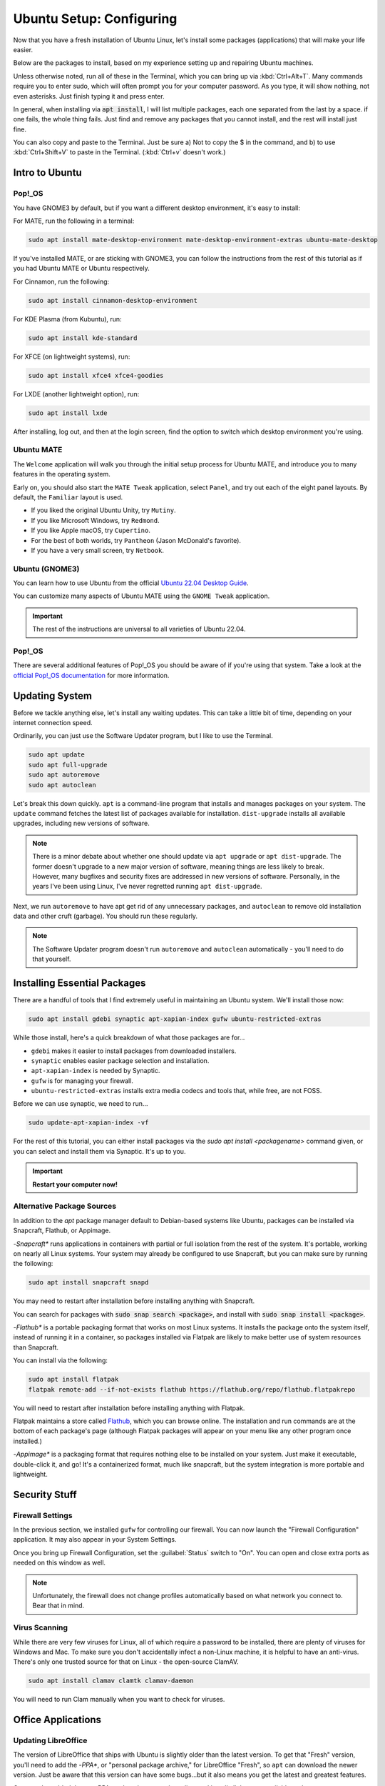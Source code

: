 Ubuntu Setup: Configuring
##################################

Now that you have a fresh installation of Ubuntu Linux, let's install some
packages (applications) that will make your life easier.

Below are the packages to install, based on my experience setting up and
repairing Ubuntu machines.

Unless otherwise noted, run all of these in the Terminal, which you can bring up
via :kbd:`Ctrl+Alt+T`. Many commands require you to enter sudo, which will often
prompt you for your computer password. As you type, it will show nothing, not
even asterisks. Just finish typing it and press enter.

In general, when installing via :code:`apt install`, I will list multiple
packages, each one separated from the last by a space. if one fails, the whole
thing fails. Just find and remove any packages that you cannot install, and
the rest will install just fine.

You can also copy and paste to the Terminal. Just be sure a) Not to copy the
$ in the command, and b) to use :kbd:`Ctrl+Shift+V` to paste in the Terminal.
(:kbd:`Ctrl+v` doesn't work.)

Intro to Ubuntu
================================================

Pop!_OS
------------------------------------------------

You have GNOME3 by default, but if you want a different desktop environment,
it's easy to install:

For MATE, run the following in a terminal:

..  code-block:: bash

    sudo apt install mate-desktop-environment mate-desktop-environment-extras ubuntu-mate-desktop

If you've installed MATE, or are sticking with GNOME3, you can follow the
instructions from the rest of this tutorial as if you had Ubuntu MATE or
Ubuntu respectively.

For Cinnamon, run the following:

..  code-block:: bash

    sudo apt install cinnamon-desktop-environment

For KDE Plasma (from Kubuntu), run:

..  code-block:: bash

    sudo apt install kde-standard

For XFCE (on lightweight systems), run:

..  code-block:: bash

    sudo apt install xfce4 xfce4-goodies

For LXDE (another lightweight option), run:

..  code-block:: bash

    sudo apt install lxde

After installing, log out, and then at the login screen, find the option to
switch which desktop environment you're using.

Ubuntu MATE
------------------------------------------------

The ``Welcome`` application will walk you through the initial setup process
for Ubuntu MATE, and introduce you to many features in the operating system.

Early on, you should also start the ``MATE Tweak`` application, select
``Panel``, and try out each of the eight panel layouts. By default, the
``Familiar`` layout is used.

- If you liked the original Ubuntu Unity, try ``Mutiny``.
- If you like Microsoft Windows, try ``Redmond``.
- If you like Apple macOS, try ``Cupertino``.
- For the best of both worlds, try ``Pantheon`` (Jason McDonald's favorite).
- If you have a very small screen, try ``Netbook``.

Ubuntu (GNOME3)
------------------------------------------------

You can learn how to use Ubuntu from the official
`Ubuntu 22.04 Desktop Guide <https://help.ubuntu.com/lts/ubuntu-help/index.html>`_.

You can customize many aspects of Ubuntu MATE using the ``GNOME Tweak``
application.

..  important:: The rest of the instructions are universal to all varieties
    of Ubuntu 22.04.

Pop!_OS
------------------------------------------------

There are several additional features of Pop!_OS you should be aware of if
you're using that system. Take a look at the
`official Pop!_OS documentation <https://support.system76.com/#pop>`_
for more information.

Updating System
================================================

Before we tackle anything else, let's install any waiting updates. This can
take a little bit of time, depending on your internet connection speed.

Ordinarily, you can just use the Software Updater program, but I like to
use the Terminal.

..  code-block:: bash

    sudo apt update
    sudo apt full-upgrade
    sudo apt autoremove
    sudo apt autoclean

Let's break this down quickly. ``apt`` is a command-line program that installs
and manages packages on your system. The ``update`` command fetches the
latest list of packages available for installation. ``dist-upgrade``
installs all available upgrades, including new versions of software.

..  note:: There is a minor debate about whether one should update via
    ``apt upgrade`` or ``apt dist-upgrade``. The former doesn't upgrade to a new
    major version of software, meaning things are less likely to break.
    However, many bugfixes and security fixes are addressed in new versions
    of software. Personally, in the years I've been using Linux, I've never
    regretted running ``apt dist-upgrade``.

Next, we run ``autoremove`` to have apt get rid of any unnecessary packages,
and ``autoclean`` to remove old installation data and other cruft (garbage).
You should run these regularly.

..  note:: The Software Updater program doesn't run ``autoremove`` and ``autoclean``
    automatically - you'll need to do that yourself.

Installing Essential Packages
=============================================

There are a handful of tools that I find extremely useful in maintaining an
Ubuntu system. We'll install those now:

..  code-block:: bash

    sudo apt install gdebi synaptic apt-xapian-index gufw ubuntu-restricted-extras

While those install, here's a quick breakdown of what those packages are for...

- ``gdebi`` makes it easier to install packages from downloaded installers.
- ``synaptic`` enables easier package selection and installation.
- ``apt-xapian-index`` is needed by Synaptic.
- ``gufw`` is for managing your firewall.
- ``ubuntu-restricted-extras`` installs extra media codecs and tools that, while free, are not FOSS.

Before we can use synaptic, we need to run...

..  code-block:: bash

    sudo update-apt-xapian-index -vf

For the rest of this tutorial, you can either install packages via the
`sudo apt install <packagename>` command given, or you can
select and install them via Synaptic. It's up to you.

..  important:: **Restart your computer now!**

Alternative Package Sources
---------------------------------------

In addition to the `apt` package manager default to Debian-based systems
like Ubuntu, packages can be installed via Snapcraft, Flathub, or Appimage.

-*Snapcraft** runs applications in containers with partial or full isolation
from the rest of the system. It's portable, working on nearly all Linux systems.
Your system may already be configured to use Snapcraft, but you can make sure
by running the following:

..  code-block:: bash

    sudo apt install snapcraft snapd

You may need to restart after installation before installing anything with
Snapcraft.

You can search for packages with :code:`sudo snap search <package>`, and
install with :code:`sudo snap install <package>`.

-*Flathub** is a portable packaging format that works on most Linux systems.
It installs the package onto the system itself, instead of running it in a
container, so packages installed via Flatpak are likely to make better use of
system resources than Snapcraft.

You can install via the following:

..  code-block:: bash

    sudo apt install flatpak
    flatpak remote-add --if-not-exists flathub https://flathub.org/repo/flathub.flatpakrepo

You will need to restart after installation before installing anything with
Flatpak.

Flatpak maintains a store called `Flathub <https://flathub.org/home>`_, which
you can browse online. The installation and run commands are at the bottom of
each package's page (although Flatpak packages will appear on your menu like
any other program once installed.)

-*Appimage** is a packaging format that requires nothing else to be installed
on your system. Just make it executable, double-click it, and go! It's a
containerized format, much like snapcraft, but the system integration is more
portable and lightweight.

Security Stuff
==========================================

Firewall Settings
------------------------

In the previous section, we installed ``gufw`` for controlling our firewall.
You can now launch the "Firewall Configuration" application. It may also appear
in your System Settings.

Once you bring up Firewall Configuration, set the :guilabel:`Status` switch
to "On". You can open and close extra ports as needed on this window as well.

..  note:: Unfortunately, the firewall does not change profiles automatically
    based on what network you connect to. Bear that in mind.

Virus Scanning
------------------------

While there are very few viruses for Linux, all of which require a password to
be installed, there are plenty of viruses for Windows and Mac. To make sure
you don't accidentally infect a non-Linux machine, it is helpful to have an
anti-virus. There's only one trusted source for that on Linux -
the open-source ClamAV.

..  code-block:: bash

    sudo apt install clamav clamtk clamav-daemon

You will need to run Clam manually when you want to check for viruses.

Office Applications
==========================================

Updating LibreOffice
-----------------------------

The version of LibreOffice that ships with Ubuntu is slightly older than the
latest version. To get that "Fresh" version, you'll need to add the
-*PPA**, or "personal package archive," for LibreOffice "Fresh", so ``apt``
can download the newer version. Just be aware that this version can have
some bugs...but it also means you get the latest and greatest features.

Once you've added the new PPA, update the apt package lists and install all
the now-available updates.

..  code-block:: bash

    sudo add-apt-repository ppa:libreoffice/ppa
    sudo apt update
    sudo apt dist-upgrade

Alternative Office Suites
-----------------------------

While we use LibreOffice for all of our document work at MousePaw Media, there
are three other office suites available that might be useful to you personally.

Calligra
^^^^^^^^^^^^^^^^

One is `Calligra <https://duckduckgo.com/?q=calligra&t=opera&ia=web>`_,
which sports a rather usual interface. Some people love it, and some people
hate it. If you'd like to try it out, just install the ``calligra`` package.

FreeOffice
^^^^^^^^^^^^^^^^^

If you're pining for the familiar design of Microsoft Office™, consider the
proprietary **FreeOffice**. It is completely free on both Windows and Linux,
and is designed to completely replace Word, Excel, and PowerPoint. Best of all,
it is capable of working with both the Office and OpenDocument formats.

You can download FreeOffice from `the FreeOffice webside <www.freeoffice.com/>`_.
Click ``Download``, and register as a user to receive your product key. Then,
download ``FreeOffice for Linux`` from that page. Save the ``*.deb`` file to
your computer, and then browse to it in your File Browser. Right-click it and
open with "GDebi Package Installer", then click :guilabel:`Install`.

Web Browser
==============================

Installing Brave or Chrome
--------------------------------

-*Firefox** is installed by default, and works quite well. However, there are a
number of other browsers available. On Ubuntu MATE, these can all be installed
using the ``Software Boutique``. On Ubuntu, most can be installed from
``Software``. (Vivaldi must be installed by downloading the official ``.DEB``
file from their website.)

- **Brave**: A privacy-focused browser. `brave.com <https://www.brave.com/>`_
- **Chromium**: The open source version of the Google Chrome browser.
  (We recommend this over Google Chrome for privacy reasons.)
- **Vivaldi**: A highly customizable browser, based on Chromium. `vivaldi.com <https://vivaldi.com/>`_

A Note On Web Search Engines
--------------------------------------

When most people think 'web search', they say "Google!" However, there are
two problems with Google, and many other search engines:

1) Tracking: Google tracks your web history, search data, and a bunch of
   other personal stuff. A lot of this information is used to advertise to you.
2) The Bubble: Google will adjust search results to show you what it thinks
   you want to see, making it harder to find objective information.

DuckDuckGo is an open-source search engine that is dedicated to total privacy.
They will never track or use your history or web searches in any way. This
also means that the results you get for a web search will be the same as for
anyone else!

In addition to this, DuckDuckGo offers a number of unique features!

- Search inside thousands of websites with **bangs**: searching "!w butterflies"
  searches Wikipedia for "butterflies". Use "!a" for Amazon, "!g" for Google,
  "!nasa" for NASA, and thousands of others!
- One of the largest collections of "instant answers," all open source. Try
  "weather in spokane", "dancing cat gif", "python syntax", or "ubuntu unity
  cheatsheet" (*I* made that last one!)
- Customizable interface - colors, text, and layout.
- Always-on SSL search - no one else can spy on you either!
- The option to turn off all ads.
- Web of Trust integration.
- All results on one page.
- Search by region.

To set DuckDuckGo as your default search engine, follow these instructions:

In Brave
^^^^^^^^^^^^^^^^^^^^^^
Click the hamburger menu (upper right, just below the Lion shield), and
click :guilabel:`Settings...`. Select :guilabel:`Search` from the left.
Click the "DuckDuckGo" line to set that as the default search engine.

In Chrome/Chromium
^^^^^^^^^^^^^^^^^^^^^^
Go to the menu (upper right of Chrome) and click :guilabel:`Settings`. Scroll
down to "Search". If "DuckDuckGo" is not in the list (which, suspiciously,
it has been absent from for years), click :guilabel:`Manage search engines...`.
Towards the bottom, in the box marked "Add a new search engine", type
"DuckDuckGo". For "Keyword" type "duckduckgo.com", and for "URL" type
"https://duckduckgo.com/". Press :kbd:`Enter`. Then, hover over the new entry
in the list and click :guilabel:`Make default`.

In Firefox
^^^^^^^^^^^^^^^^^^^^^^
Go to the menu (upper right of Firefox) and click :guilabel:`Preferences`.
Click :guilabel:`Search` on the left side, and select "DuckDuckGo" from the
menu under "Default Search Engine".

In Vivaldi
^^^^^^^^^^^^^^^^^^^^^^
Go to the menu (upper left of Vivaldi) and :guilabel:`Tools` → :guilabel:`Settings`.
Select :guilabel:`Search`, select ``DuckDuckGo`` from the list of Search Engines,
and check the boxes :guilabel:`Set as Default Search` and
:guilabel:`Set as Private Search`. Click :guilabel:`Save`.

DVD Playback
====================================

..  warning:: Under the DMCA, it is technically *illegal* to play any disc with
    copy protection on Linux (unless you use the non-free Fluendo DVD Player
    application). DVDs with copy protection have a label indicating it on the
    case, usually on the bottom of the back of the case. To date, there has
    never been legal action taken against a user for playing copy-protected
    DVDs on Linux, and the viability of the law is under heavy debate. Just
    be aware of the law and decide for yourself.

Want to play DVDs? Yes, Ubuntu can do that, but you have to set it up first.

..  code-block:: bash

    sudo apt install libdvd-pkg
    sudo dpkg-reconfigure libdvd-pkg

..  note:: In my experience, mpv Media Player (package ``mpv``) provides the
    best video and DVD playback experience.

Helpful Settings
===========================================

Keyboard Settings
--------------------------------------------

There are two keyboard settings I always change when I set up Ubuntu.

Ctrl+Alt+Delete
^^^^^^^^^^^^^^^^^^^^^^^^^^^

The first is to duplicate Windows' Ctrl+Alt+Del functionality, which is
sadly missing by default on Linux. Thankfully, you can set up custom
keyboard shortcuts for anything you like, so adding that in is easy!

First, we need to free up the keyboard shortcut for our use.
Bring up the ``Keyboard Shortcuts`` application (``Keyboard`` on GNOME).
Under the :guilabel:`Desktop` section, double-click the ``Ctrl-Alt-Delete``
entry in the row for "Log out" and press :kbd:`Ctrl+Alt+Backspace`. This will
be the keyboard shortcut if you want to quickly log off your computer.

Now, click :guilabel:`+ Add` at the bottom of the screen. Set the name to
"System Monitor" and the command to :code:`gnome-system-monitor` on Ubuntu,
or :code:`mate-system-monitor` on Ubuntu MATE. Press :guilabel:`Apply`.

Finally, double-click ``Disabled`` on the "System Monitor" row in the list and press
:kbd:`Ctrl+Alt+Delete`.

..  note:: If you're on Linux Mint, :kbd:`Ctrl+Alt+Delete` is already used for
    restarting the system. You can probably shut this off in Startup Applications.

Compose Key
^^^^^^^^^^^^^^^^^^^^^^^^^^^^^^^^^

One of the coolest features in Ubuntu is the ability to type accented
characters very quickly. To do this, you'll need to turn on your Compose Key.

Ubuntu MATE
""""""""""""""""""""""""""""""""""

Bring up the ``Keyboard`` preferences. Click :guilabel:`Layouts` and
:guilabel:`Options...`. Find and click :guilabel:`Position of Compose key`,
and check the box for :guilabel:`Right Alt`. Close both windows.

Ubuntu
"""""""""""""""""""""""""""""""""""

Make sure ``gnome-tweaks`` is installed, and then launch it. Go to the
:guilabel:`Keyboard & Mouse` section. Next to "Compose Key", click
:guilabel:`Disabled`. Toggle the switch at the top to the on position, and
then select the option for :guilabel:`Right Alt`.

Tweaks
-------------------------------------------

Both Ubuntu and Ubuntu MATE allow you to set a lot of hidden options.

On Ubuntu, you should install the ``gnome-tweaks`` package via
:code:`sudo apt install gnome-tweaks`, after which you can use the
``GNOME Tweaks`` application.

On Ubuntu MATE, ``MATE Tweaks`` is already installed by default.

Browse through your system's tweak tool and try out the different options.
Customize things to your liking!

-------------------------------------

This should be enough information to get you started! From here, you can keep
adjusting things to your tastes.

You should now go through :ref:`genv`, following the instructions for
Ubuntu Linux.
